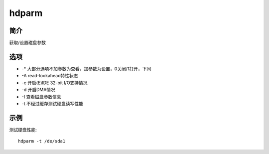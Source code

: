 hdparm
=====================================

简介
^^^^
获取/设置磁盘参数

选项
^^^^

* -* 大部分选项不加参数为查看，加参数为设置，0关闭/1打开，下同
* -A read-lookahead特性状态
* -c 开启(E)IDE 32-bit I/O支持情况
* -d 开启DMA情况
* -I 查看磁盘参数信息
* -t 不经过缓存测试硬盘读写性能

示例
^^^^

测试硬盘性能::

    hdparm -t /de/sda1
